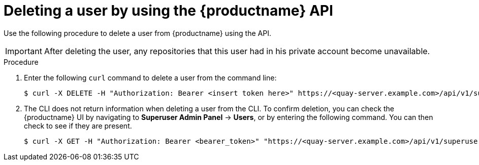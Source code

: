 // module included in the following assemblies:

// * use_quay/master.adoc

// Needs updated when v2 UI panel is available
:_content-type: CONCEPT
[id="deleting-user-cli-api"]
= Deleting a user by using the {productname} API

Use the following procedure to delete a user from {productname} using the API.

[IMPORTANT]
====
After deleting the user, any repositories that this user had in his private account become unavailable.
====

.Procedure 

. Enter the following `curl` command to delete a user from the command line:
+
[source,terminal]
----
$ curl -X DELETE -H "Authorization: Bearer <insert token here>" https://<quay-server.example.com>/api/v1/superuser/users/<username>
----

. The CLI does not return information when deleting a user from the CLI. To confirm deletion, you can check the {productname} UI by navigating to *Superuser Admin Panel* -> *Users*, or by entering the following command. You can then check to see if they are present. 
+
[source,terminal]
----
$ curl -X GET -H "Authorization: Bearer <bearer_token>" "https://<quay-server.example.com>/api/v1/superuser/users/"
----
